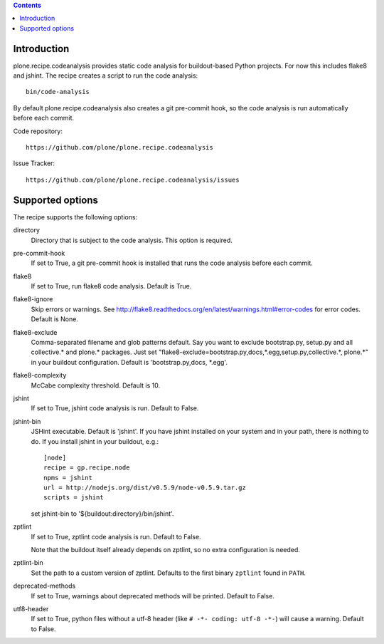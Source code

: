 .. contents::

.. image:: https://travis-ci.org/plone/plone.recipe.codeanalysis.png?branch=master

Introduction
============

plone.recipe.codeanalysis provides static code analysis for buildout-based Python projects. For now this includes flake8 and jshint. The recipe creates
a script to run the code analysis::

    bin/code-analysis

By default plone.recipe.codeanalysis also creates a git pre-commit hook, so
the code analysis is run automatically before each commit.

Code repository::

    https://github.com/plone/plone.recipe.codeanalysis

Issue Tracker::

    https://github.com/plone/plone.recipe.codeanalysis/issues


Supported options
=================

The recipe supports the following options:

directory
    Directory that is subject to the code analysis. This option is required.

pre-commit-hook
    If set to True, a git pre-commit hook is installed that runs the code analysis before each commit.

flake8
    If set to True, run flake8 code analysis. Default is True.

flake8-ignore
    Skip errors or warnings. See http://flake8.readthedocs.org/en/latest/warnings.html#error-codes for error codes. Default is
    None.

flake8-exclude
    Comma-separated filename and glob patterns default. Say you want to
    exclude bootstrap.py, setup.py and all collective.* and plone.* packages. Just set "flake8-exclude=bootstrap.py,docs,*.egg,setup.py,collective.*,
    plone.*" in your buildout configuration. Default is 'bootstrap.py,docs,
    *.egg'.

flake8-complexity
    McCabe complexity threshold. Default is 10.

jshint
    If set to True, jshint code analysis is run. Default to False.

jshint-bin
    JSHint executable. Default is 'jshint'. If you have jshint installed on
    your system and in your path, there is nothing to do. If you install
    jshint in your buildout, e.g.::

        [node]
        recipe = gp.recipe.node
        npms = jshint
        url = http://nodejs.org/dist/v0.5.9/node-v0.5.9.tar.gz
        scripts = jshint

    set jshint-bin to '${buildout:directory}/bin/jshint'.

zptlint
    If set to True, zptlint code analysis is run. Default to False.

    Note that the buildout itself already depends on zptlint, so no extra
    configuration is needed.

zptlint-bin
    Set the path to a custom version of zptlint. Defaults to the first binary
    ``zptlint`` found in ``PATH``.

deprecated-methods
    If set to True, warnings about deprecated methods will be printed. Default
    to False.

utf8-header
    If set to True, python files without a utf-8 header (like
    ``# -*- coding: utf-8 -*-``) will cause a warning. Default to False.
